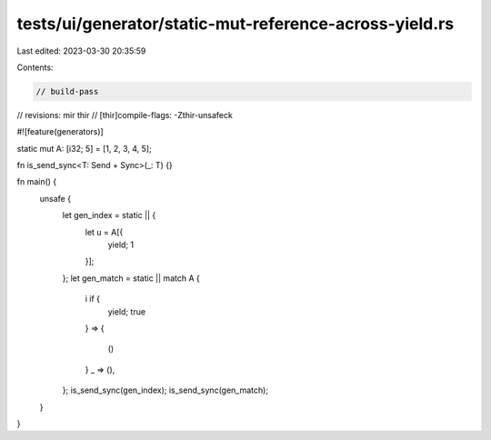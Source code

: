 tests/ui/generator/static-mut-reference-across-yield.rs
=======================================================

Last edited: 2023-03-30 20:35:59

Contents:

.. code-block:: rs

    // build-pass
// revisions: mir thir
// [thir]compile-flags: -Zthir-unsafeck

#![feature(generators)]

static mut A: [i32; 5] = [1, 2, 3, 4, 5];

fn is_send_sync<T: Send + Sync>(_: T) {}

fn main() {
    unsafe {
        let gen_index = static || {
            let u = A[{
                yield;
                1
            }];
        };
        let gen_match = static || match A {
            i if {
                yield;
                true
            } =>
            {
                ()
            }
            _ => (),
        };
        is_send_sync(gen_index);
        is_send_sync(gen_match);
    }
}



